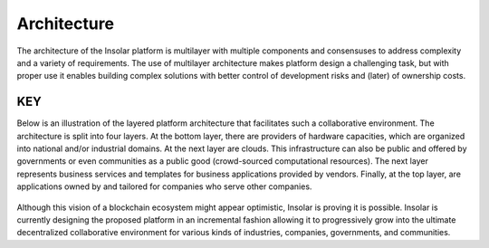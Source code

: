 ------------
Architecture
------------

The architecture of the Insolar platform is multilayer with multiple components and consensuses to address complexity and a variety of requirements. The use of multilayer architecture makes platform design a challenging task, but with proper use it enables building complex solutions with better control of development risks and (later) of ownership costs.

.. figure:: imgs/architecture.png
    :align: center
    :alt: Insolar platform architecture
    :figclass: align-center

.. _key:

KEY
---

Below is an illustration of the layered platform architecture that facilitates such a collaborative environment. The architecture is split into four layers. At the bottom layer, there are providers of hardware capacities, which are organized into national and/or industrial domains. At the next layer are clouds. This infrastructure can also be public and offered by governments or even communities as a public good (crowd-sourced computational resources). The next layer represents business services and templates for business applications provided by vendors. Finally, at the top layer, are applications owned by and tailored for companies who serve other companies.

.. figure:: imgs/layers.png
    :align: center
    :alt: Layers of the Insolar Blockchain
    :figclass: align-center

Although this vision of a blockchain ecosystem might appear optimistic, Insolar is proving it is possible. Insolar is currently designing the proposed platform in an incremental fashion allowing it to progressively grow into the ultimate decentralized collaborative environment for various kinds of industries, companies, governments, and communities.

.. uml::

   Alice -> Bob: [[../architecture.html#key key link]]
   note left
     Note
   end note
   Bob --> Alice: Response
